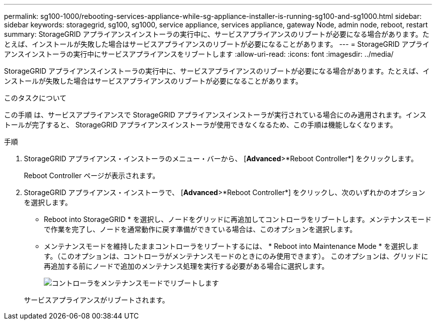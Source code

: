 ---
permalink: sg100-1000/rebooting-services-appliance-while-sg-appliance-installer-is-running-sg100-and-sg1000.html 
sidebar: sidebar 
keywords: storagegrid, sg100, sg1000, service appliance, services appliance, gateway Node, admin node, reboot, restart 
summary: StorageGRID アプライアンスインストーラの実行中に、サービスアプライアンスのリブートが必要になる場合があります。たとえば、インストールが失敗した場合はサービスアプライアンスのリブートが必要になることがあります。 
---
= StorageGRID アプライアンスインストーラの実行中にサービスアプライアンスをリブートします
:allow-uri-read: 
:icons: font
:imagesdir: ../media/


[role="lead"]
StorageGRID アプライアンスインストーラの実行中に、サービスアプライアンスのリブートが必要になる場合があります。たとえば、インストールが失敗した場合はサービスアプライアンスのリブートが必要になることがあります。

.このタスクについて
この手順 は、サービスアプライアンスで StorageGRID アプライアンスインストーラが実行されている場合にのみ適用されます。インストールが完了すると、 StorageGRID アプライアンスインストーラが使用できなくなるため、この手順は機能しなくなります。

.手順
. StorageGRID アプライアンス・インストーラのメニュー・バーから、 [*Advanced*>*Reboot Controller*] をクリックします。
+
Reboot Controller ページが表示されます。

. StorageGRID アプライアンス・インストーラで、 [*Advanced*>*Reboot Controller*] をクリックし、次のいずれかのオプションを選択します。
+
** Reboot into StorageGRID * を選択し、ノードをグリッドに再追加してコントローラをリブートします。メンテナンスモードで作業を完了し、ノードを通常動作に戻す準備ができている場合は、このオプションを選択します。
** メンテナンスモードを維持したままコントローラをリブートするには、 * Reboot into Maintenance Mode * を選択します。（このオプションは、コントローラがメンテナンスモードのときにのみ使用できます）。 このオプションは、グリッドに再追加する前にノードで追加のメンテナンス処理を実行する必要がある場合に選択します。
+
image::../media/reboot_controller_from_maintenance_mode.png[コントローラをメンテナンスモードでリブートします]

+
サービスアプライアンスがリブートされます。




